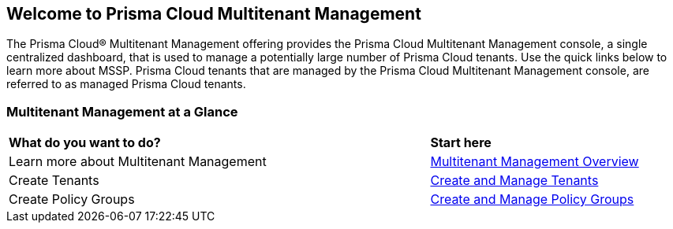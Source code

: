 == Welcome to Prisma Cloud Multitenant Management 

The Prisma Cloud® Multitenant Management offering provides the Prisma Cloud Multitenant Management console, a single centralized dashboard, that is used to manage a potentially large number of Prisma Cloud tenants. Use the quick links below to learn more about MSSP. Prisma Cloud tenants that are managed by the Prisma Cloud Multitenant Management console, are referred to as managed Prisma Cloud tenants. 



=== Multitenant Management at a Glance

[cols="60%a,30%a"]
|===

|*What do you want to do?*
|*Start here*

|Learn more about Multitenant Management
|xref:multitenant-management-introduction.adoc[Multitenant Management Overview]

|Create Tenants
|xref:create-and-manage-tenants.adoc[Create and Manage Tenants]

|Create Policy Groups
|xref:create-and-manage-policy-groups.adoc[Create and Manage Policy Groups]

|===